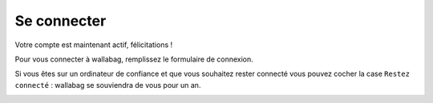 Se connecter
============

Votre compte est maintenant actif, félicitations !

Pour vous connecter à wallabag, remplissez le formulaire de connexion.

Si vous êtes sur un ordinateur de confiance et que vous souhaitez rester connecté
vous pouvez cocher la case ``Restez connecté`` : wallabag se souviendra de vous pour un an.

.. image:: ../../img/user/login_form.png
   :alt: Formulaire de connexion
   :align: center
